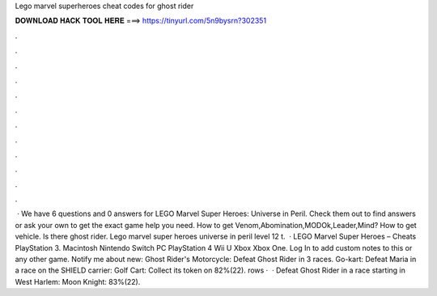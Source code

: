 Lego marvel superheroes cheat codes for ghost rider

𝐃𝐎𝐖𝐍𝐋𝐎𝐀𝐃 𝐇𝐀𝐂𝐊 𝐓𝐎𝐎𝐋 𝐇𝐄𝐑𝐄 ===> https://tinyurl.com/5n9bysrn?302351

.

.

.

.

.

.

.

.

.

.

.

.

 · We have 6 questions and 0 answers for LEGO Marvel Super Heroes: Universe in Peril. Check them out to find answers or ask your own to get the exact game help you need. How to get Venom,Abomination,MODOk,Leader,Mind? How to get vehicle. Is there ghost rider. Lego marvel super heroes universe in peril level 12 t.  · LEGO Marvel Super Heroes – Cheats PlayStation 3. Macintosh Nintendo Switch PC PlayStation 4 Wii U Xbox Xbox One. Log In to add custom notes to this or any other game. Notify me about new: Ghost Rider's Motorcycle: Defeat Ghost Rider in 3 races. Go-kart: Defeat Maria in a race on the SHIELD carrier: Golf Cart: Collect its token on 82%(22). rows ·  · Defeat Ghost Rider in a race starting in West Harlem: Moon Knight: 83%(22).